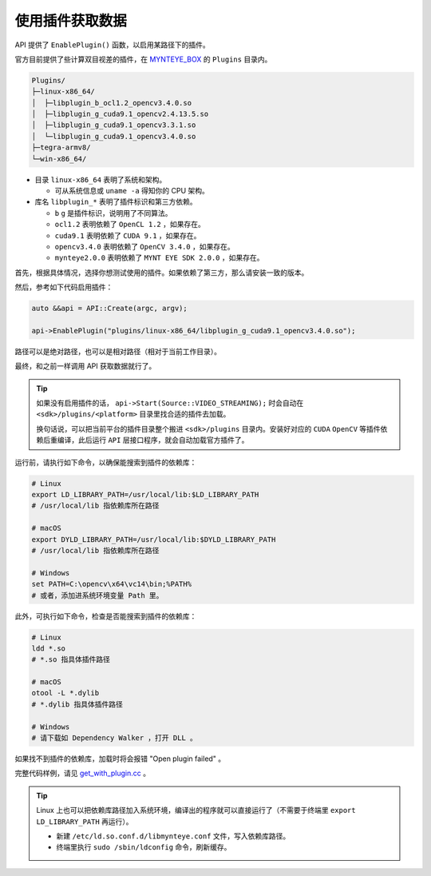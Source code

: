 .. _get_with_plugin:

使用插件获取数据
==================

API 提供了 ``EnablePlugin()`` 函数，以启用某路径下的插件。

官方目前提供了些计算双目视差的插件，在 `MYNTEYE_BOX <http://doc.myntai.com/mynteye/s/download>`_ 的 ``Plugins`` 目录内。

.. code-block:: none

  Plugins/
  ├─linux-x86_64/
  │  ├─libplugin_b_ocl1.2_opencv3.4.0.so
  │  ├─libplugin_g_cuda9.1_opencv2.4.13.5.so
  │  ├─libplugin_g_cuda9.1_opencv3.3.1.so
  │  └─libplugin_g_cuda9.1_opencv3.4.0.so
  ├─tegra-armv8/
  └─win-x86_64/

* 目录 ``linux-x86_64`` 表明了系统和架构。

  * 可从系统信息或 ``uname -a`` 得知你的 CPU 架构。

* 库名 ``libplugin_*`` 表明了插件标识和第三方依赖。

  * ``b`` ``g`` 是插件标识，说明用了不同算法。
  * ``ocl1.2`` 表明依赖了 ``OpenCL 1.2`` ，如果存在。
  * ``cuda9.1`` 表明依赖了 ``CUDA 9.1`` ，如果存在。
  * ``opencv3.4.0`` 表明依赖了 ``OpenCV 3.4.0`` ，如果存在。
  * ``mynteye2.0.0`` 表明依赖了 ``MYNT EYE SDK 2.0.0`` ，如果存在。

首先，根据具体情况，选择你想测试使用的插件。如果依赖了第三方，那么请安装一致的版本。

然后，参考如下代码启用插件：

.. code-block:: c++

  auto &&api = API::Create(argc, argv);

  api->EnablePlugin("plugins/linux-x86_64/libplugin_g_cuda9.1_opencv3.4.0.so");

路径可以是绝对路径，也可以是相对路径（相对于当前工作目录）。

最终，和之前一样调用 API 获取数据就行了。

.. tip::

  如果没有启用插件的话， ``api->Start(Source::VIDEO_STREAMING);`` 时会自动在 ``<sdk>/plugins/<platform>`` 目录里找合适的插件去加载。

  换句话说，可以把当前平台的插件目录整个搬进 ``<sdk>/plugins`` 目录内。安装好对应的 ``CUDA`` ``OpenCV`` 等插件依赖后重编译，此后运行 ``API`` 层接口程序，就会自动加载官方插件了。

运行前，请执行如下命令，以确保能搜索到插件的依赖库：

.. code-block:: bash

  # Linux
  export LD_LIBRARY_PATH=/usr/local/lib:$LD_LIBRARY_PATH
  # /usr/local/lib 指依赖库所在路径

  # macOS
  export DYLD_LIBRARY_PATH=/usr/local/lib:$DYLD_LIBRARY_PATH
  # /usr/local/lib 指依赖库所在路径

  # Windows
  set PATH=C:\opencv\x64\vc14\bin;%PATH%
  # 或者，添加进系统环境变量 Path 里。

此外，可执行如下命令，检查是否能搜索到插件的依赖库：

.. code-block:: bash

  # Linux
  ldd *.so
  # *.so 指具体插件路径

  # macOS
  otool -L *.dylib
  # *.dylib 指具体插件路径

  # Windows
  # 请下载如 Dependency Walker ，打开 DLL 。

如果找不到插件的依赖库，加载时将会报错 "Open plugin failed" 。

完整代码样例，请见 `get_with_plugin.cc <https://github.com/slightech/MYNT-EYE-S-SDK/blob/master/samples/get_with_plugin.cc>`_ 。

.. tip::

  Linux 上也可以把依赖库路径加入系统环境，编译出的程序就可以直接运行了（不需要于终端里 ``export LD_LIBRARY_PATH`` 再运行）。

  * 新建 ``/etc/ld.so.conf.d/libmynteye.conf`` 文件，写入依赖库路径。
  * 终端里执行 ``sudo /sbin/ldconfig`` 命令，刷新缓存。

  .. literalinclude:: ../../files/libmynteye.conf
    :caption: e.g. libmynteye.conf
